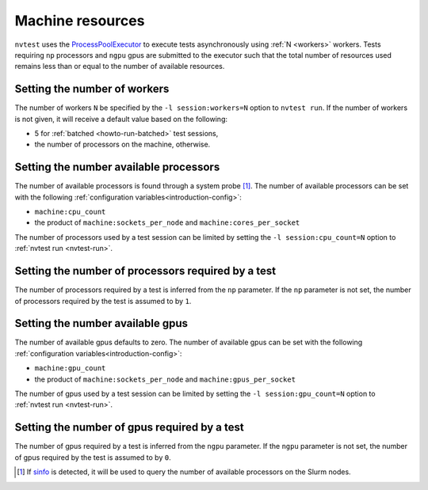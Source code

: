 .. _introduction-resource:

Machine resources
=================

``nvtest`` uses the `ProcessPoolExecutor <https://docs.python.org/3/library/concurrent.futures.html#concurrent.futures.ProcessPoolExecutor>`_ to execute tests asynchronously using :ref:`N <workers>` workers.  Tests requiring ``np`` processors and ``ngpu`` gpus are submitted to the executor such that the total number of resources used remains less than or equal to the number of available resources.

.. _workers:

Setting the number of workers
-----------------------------

The number of workers ``N`` be specified by the ``-l session:workers=N`` option to ``nvtest run``.  If the number of workers is not given, it will receive a default value based on the following:

* 5 for :ref:`batched <howto-run-batched>` test sessions,
* the number of processors on the machine, otherwise.

Setting the number available processors
---------------------------------------

The number of available processors is found through a system probe [#]_.  The number of available processors can be set with the following :ref:`configuration variables<introduction-config>`:

* ``machine:cpu_count``
* the product of ``machine:sockets_per_node`` and ``machine:cores_per_socket``

The number of processors used by a test session can be limited by setting the ``-l session:cpu_count=N`` option to :ref:`nvtest run <nvtest-run>`.

Setting the number of processors required by a test
---------------------------------------------------

The number of processors required by a test is inferred from the ``np`` parameter.  If the ``np`` parameter is not set, the number of processors required by the test is assumed to by ``1``.

Setting the number available gpus
---------------------------------

The number of available gpus defaults to zero.  The number of available gpus can be set with the following :ref:`configuration variables<introduction-config>`:

* ``machine:gpu_count``
* the product of ``machine:sockets_per_node`` and ``machine:gpus_per_socket``

The number of gpus used by a test session can be limited by setting the ``-l session:gpu_count=N`` option to :ref:`nvtest run <nvtest-run>`.

Setting the number of gpus required by a test
---------------------------------------------

The number of gpus required by a test is inferred from the ``ngpu`` parameter.  If the ``ngpu`` parameter is not set, the number of gpus required by the test is assumed to by ``0``.

.. [#] If `sinfo <https://slurm.schedmd.com/sinfo.html>`_ is detected, it will be used to query the number of available processors on the Slurm nodes.
